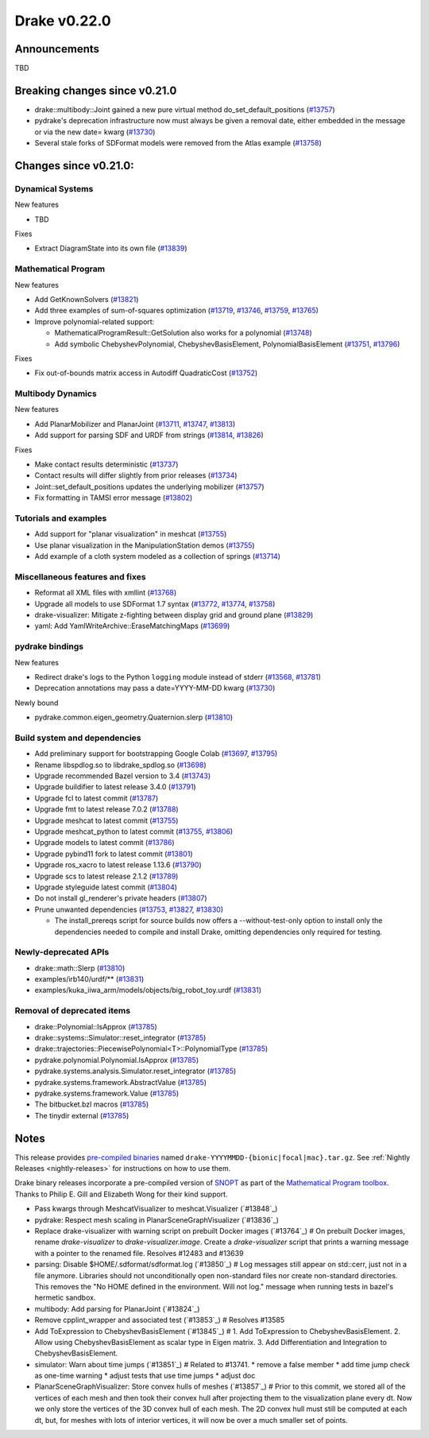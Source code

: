 *************
Drake v0.22.0
*************

Announcements
-------------

TBD

Breaking changes since v0.21.0
------------------------------

* drake::multibody::Joint gained a new pure virtual method do_set_default_positions (`#13757`_)
* pydrake's deprecation infrastructure now must always be given a removal date, either embedded in the message or via the new date= kwarg (`#13730`_)
* Several stale forks of SDFormat models were removed from the Atlas example (`#13758`_)

Changes since v0.21.0:
----------------------

Dynamical Systems
~~~~~~~~~~~~~~~~~

New features

* TBD

Fixes

* Extract DiagramState into its own file (`#13839`_)

Mathematical Program
~~~~~~~~~~~~~~~~~~~~

New features

* Add GetKnownSolvers (`#13821`_)
* Add three examples of sum-of-squares optimization (`#13719`_, `#13746`_, `#13759`_, `#13765`_)
* Improve polynomial-related support:

  * MathematicalProgramResult::GetSolution also works for a polynomial (`#13748`_)
  * Add symbolic ChebyshevPolynomial, ChebyshevBasisElement, PolynomialBasisElement (`#13751`_, `#13796`_)

Fixes

* Fix out-of-bounds matrix access in Autodiff QuadraticCost (`#13752`_)

Multibody Dynamics
~~~~~~~~~~~~~~~~~~

New features

* Add PlanarMobilizer and PlanarJoint (`#13711`_, `#13747`_, `#13813`_)
* Add support for parsing SDF and URDF from strings (`#13814`_, `#13826`_)

Fixes

* Make contact results deterministic (`#13737`_)
* Contact results will differ slightly from prior releases (`#13734`_)
* Joint::set_default_positions updates the underlying mobilizer (`#13757`_)
* Fix formatting in TAMSI error message (`#13802`_)

Tutorials and examples
~~~~~~~~~~~~~~~~~~~~~~

* Add support for "planar visualization" in meshcat (`#13755`_)
* Use planar visualization in the ManipulationStation demos (`#13755`_)
* Add example of a cloth system modeled as a collection of springs (`#13714`_)

Miscellaneous features and fixes
~~~~~~~~~~~~~~~~~~~~~~~~~~~~~~~~

* Reformat all XML files with xmllint (`#13768`_)
* Upgrade all models to use SDFormat 1.7 syntax (`#13772`_, `#13774`_, `#13758`_)
* drake-visualizer: Mitigate z-fighting between display grid and ground plane (`#13829`_)
* yaml: Add YamlWriteArchive::EraseMatchingMaps (`#13699`_)

pydrake bindings
~~~~~~~~~~~~~~~~

New features

* Redirect drake's logs to the Python ``logging`` module instead of stderr (`#13568`_, `#13781`_)
* Deprecation annotations may pass a date=YYYY-MM-DD kwarg (`#13730`_)

Newly bound

* pydrake.common.eigen_geometry.Quaternion.slerp (`#13810`_)

Build system and dependencies
~~~~~~~~~~~~~~~~~~~~~~~~~~~~~

* Add preliminary support for bootstrapping Google Colab (`#13697`_, `#13795`_)
* Rename libspdlog.so to libdrake_spdlog.so (`#13698`_)
* Upgrade recommended Bazel version to 3.4 (`#13743`_)
* Upgrade buildifier to latest release 3.4.0 (`#13791`_)
* Upgrade fcl to latest commit (`#13787`_)
* Upgrade fmt to latest release 7.0.2 (`#13788`_)
* Upgrade meshcat to latest commit (`#13755`_)
* Upgrade meshcat_python to latest commit (`#13755`_, `#13806`_)
* Upgrade models to latest commit (`#13786`_)
* Upgrade pybind11 fork to latest commit (`#13801`_)
* Upgrade ros_xacro to latest release 1.13.6 (`#13790`_)
* Upgrade scs to latest release 2.1.2 (`#13789`_)
* Upgrade styleguide latest commit (`#13804`_)
* Do not install gl_renderer's private headers (`#13807`_)
* Prune unwanted dependencies (`#13753`_, `#13827`_, `#13830`_)

  * The install_prereqs script for source builds now offers a --without-test-only option to install only the dependencies needed to compile and install Drake, omitting dependencies only required for testing.

Newly-deprecated APIs
~~~~~~~~~~~~~~~~~~~~~

* drake::math::Slerp (`#13810`_)
* examples/irb140/urdf/** (`#13831`_)
* examples/kuka_iiwa_arm/models/objects/big_robot_toy.urdf (`#13831`_)

Removal of deprecated items
~~~~~~~~~~~~~~~~~~~~~~~~~~~

* drake::Polynomial::IsApprox (`#13785`_)
* drake::systems::Simulator::reset_integrator (`#13785`_)
* drake::trajectories::PiecewisePolynomial<T>::PolynomialType (`#13785`_)
* pydrake.polynomial.Polynomial.IsApprox (`#13785`_)
* pydrake.systems.analysis.Simulator.reset_integrator (`#13785`_)
* pydrake.systems.framework.AbstractValue (`#13785`_)
* pydrake.systems.framework.Value (`#13785`_)
* The bitbucket.bzl macros (`#13785`_)
* The tinydir external (`#13785`_)

Notes
-----

This release provides `pre-compiled binaries
<https://github.com/RobotLocomotion/drake/releases/tag/v0.22.0>`__ named
``drake-YYYYMMDD-{bionic|focal|mac}.tar.gz``. See :ref:`Nightly Releases
<nightly-releases>` for instructions on how to use them.

Drake binary releases incorporate a pre-compiled version of `SNOPT
<https://ccom.ucsd.edu/~optimizers/solvers/snopt/>`__ as part of the
`Mathematical Program toolbox
<https://drake.mit.edu/doxygen_cxx/group__solvers.html>`__. Thanks to
Philip E. Gill and Elizabeth Wong for their kind support.

.. _#13568: https://github.com/RobotLocomotion/drake/pull/13568
.. _#13697: https://github.com/RobotLocomotion/drake/pull/13697
.. _#13698: https://github.com/RobotLocomotion/drake/pull/13698
.. _#13699: https://github.com/RobotLocomotion/drake/pull/13699
.. _#13711: https://github.com/RobotLocomotion/drake/pull/13711
.. _#13714: https://github.com/RobotLocomotion/drake/pull/13714
.. _#13719: https://github.com/RobotLocomotion/drake/pull/13719
.. _#13730: https://github.com/RobotLocomotion/drake/pull/13730
.. _#13734: https://github.com/RobotLocomotion/drake/pull/13734
.. _#13737: https://github.com/RobotLocomotion/drake/pull/13737
.. _#13743: https://github.com/RobotLocomotion/drake/pull/13743
.. _#13746: https://github.com/RobotLocomotion/drake/pull/13746
.. _#13747: https://github.com/RobotLocomotion/drake/pull/13747
.. _#13748: https://github.com/RobotLocomotion/drake/pull/13748
.. _#13751: https://github.com/RobotLocomotion/drake/pull/13751
.. _#13752: https://github.com/RobotLocomotion/drake/pull/13752
.. _#13753: https://github.com/RobotLocomotion/drake/pull/13753
.. _#13755: https://github.com/RobotLocomotion/drake/pull/13755
.. _#13757: https://github.com/RobotLocomotion/drake/pull/13757
.. _#13758: https://github.com/RobotLocomotion/drake/pull/13758
.. _#13759: https://github.com/RobotLocomotion/drake/pull/13759
.. _#13765: https://github.com/RobotLocomotion/drake/pull/13765
.. _#13768: https://github.com/RobotLocomotion/drake/pull/13768
.. _#13772: https://github.com/RobotLocomotion/drake/pull/13772
.. _#13774: https://github.com/RobotLocomotion/drake/pull/13774
.. _#13781: https://github.com/RobotLocomotion/drake/pull/13781
.. _#13785: https://github.com/RobotLocomotion/drake/pull/13785
.. _#13786: https://github.com/RobotLocomotion/drake/pull/13786
.. _#13787: https://github.com/RobotLocomotion/drake/pull/13787
.. _#13788: https://github.com/RobotLocomotion/drake/pull/13788
.. _#13789: https://github.com/RobotLocomotion/drake/pull/13789
.. _#13790: https://github.com/RobotLocomotion/drake/pull/13790
.. _#13791: https://github.com/RobotLocomotion/drake/pull/13791
.. _#13795: https://github.com/RobotLocomotion/drake/pull/13795
.. _#13796: https://github.com/RobotLocomotion/drake/pull/13796
.. _#13801: https://github.com/RobotLocomotion/drake/pull/13801
.. _#13802: https://github.com/RobotLocomotion/drake/pull/13802
.. _#13804: https://github.com/RobotLocomotion/drake/pull/13804
.. _#13806: https://github.com/RobotLocomotion/drake/pull/13806
.. _#13807: https://github.com/RobotLocomotion/drake/pull/13807
.. _#13810: https://github.com/RobotLocomotion/drake/pull/13810
.. _#13813: https://github.com/RobotLocomotion/drake/pull/13813
.. _#13814: https://github.com/RobotLocomotion/drake/pull/13814
.. _#13821: https://github.com/RobotLocomotion/drake/pull/13821
.. _#13826: https://github.com/RobotLocomotion/drake/pull/13826
.. _#13827: https://github.com/RobotLocomotion/drake/pull/13827
.. _#13829: https://github.com/RobotLocomotion/drake/pull/13829
.. _#13830: https://github.com/RobotLocomotion/drake/pull/13830
.. _#13831: https://github.com/RobotLocomotion/drake/pull/13831
.. _#13839: https://github.com/RobotLocomotion/drake/pull/13839

..
  Current oldest_commit e6aec974fbca64751e0d35a3eafc739d059e9275 (inclusive).
  Current newest_commit a696dcdff0c821af819a5bb6015269de226a7c3f (inclusive).

* Pass kwargs through MeshcatVisualizer to meshcat.Visualizer (`#13848`_)
* pydrake: Respect mesh scaling in PlanarSceneGraphVisualizer (`#13836`_)
* Replace drake-visualizer with warning script on prebuilt Docker images (`#13764`_)  # On prebuilt Docker images, rename `drake-visualizer` to `drake-visualizer.image`. Create a `drake-visualizer` script that prints a warning message with a pointer to the renamed file. Resolves #12483 and #13639
* parsing: Disable $HOME/.sdformat/sdformat.log (`#13850`_)  # Log messages still appear on std::cerr, just not in a file anymore. Libraries should not unconditionally open non-standard files nor create non-standard directories. This removes the "No HOME defined in the environment. Will not log." message when running tests in bazel's hermetic sandbox.
* multibody: Add parsing for PlanarJoint (`#13824`_)
* Remove cpplint_wrapper and associated test (`#13853`_)  # Resolves #13585
* Add ToExpression to ChebyshevBasisElement (`#13845`_)  # 1. Add ToExpression to ChebyshevBasisElement. 2. Allow using ChebyshevBasisElement as scalar type in Eigen matrix. 3. Add Differentiation and Integration to ChebyshevBasisElement.
* simulator: Warn about time jumps (`#13851`_)  # Related to #13741. * remove a false member * add time jump check as one-time warning * adjust tests that use time jumps * adjust doc
* PlanarSceneGraphVisualizer: Store convex hulls of meshes (`#13857`_)  # Prior to this commit, we stored all of the vertices of each mesh and then took their convex hull after projecting them to the visualization plane every dt. Now we only store the vertices of the 3D convex hull of each mesh. The 2D convex hull must still be computed at each dt, but, for meshes with lots of interior vertices, it will now be over a much smaller set of points.
